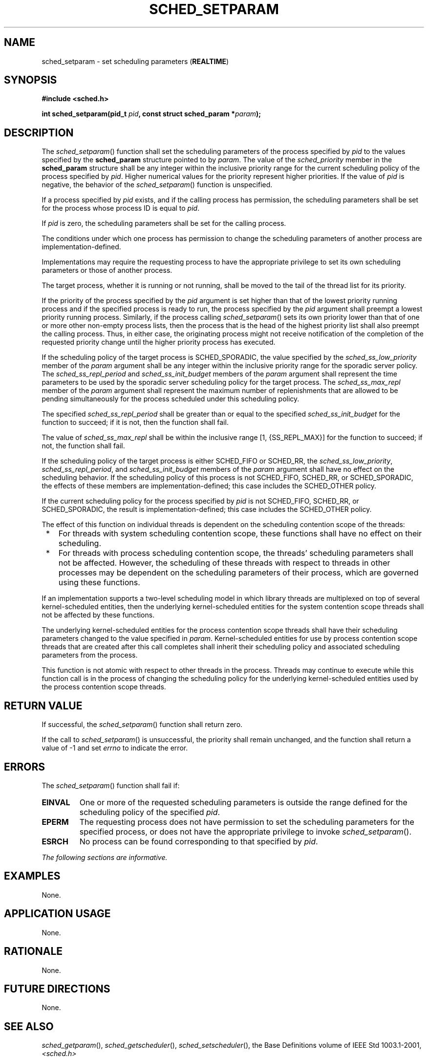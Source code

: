 .\" Copyright (c) 2001-2003 The Open Group, All Rights Reserved 
.TH "SCHED_SETPARAM" 3 2003 "IEEE/The Open Group" "POSIX Programmer's Manual"
.\" sched_setparam 
.SH NAME
sched_setparam \- set scheduling parameters (\fBREALTIME\fP)
.SH SYNOPSIS
.LP
\fB#include <sched.h>
.br
.sp
int sched_setparam(pid_t\fP \fIpid\fP\fB, const struct sched_param
*\fP\fIparam\fP\fB); \fP
\fB
.br
\fP
.SH DESCRIPTION
.LP
The \fIsched_setparam\fP() function shall set the scheduling parameters
of the process specified by \fIpid\fP to the values
specified by the \fBsched_param\fP structure pointed to by \fIparam\fP.
The value of the \fIsched_priority\fP member in the
\fBsched_param\fP structure shall be any integer within the inclusive
priority range for the current scheduling policy of the
process specified by \fIpid\fP. Higher numerical values for the priority
represent higher priorities. If the value of \fIpid\fP
is negative, the behavior of the \fIsched_setparam\fP() function is
unspecified.
.LP
If a process specified by \fIpid\fP exists, and if the calling process
has permission, the scheduling parameters shall be set
for the process whose process ID is equal to \fIpid\fP.
.LP
If \fIpid\fP is zero, the scheduling parameters shall be set for the
calling process.
.LP
The conditions under which one process has permission to change the
scheduling parameters of another process are
implementation-defined.
.LP
Implementations may require the requesting process to have the appropriate
privilege to set its own scheduling parameters or
those of another process.
.LP
The target process, whether it is running or not running, shall be
moved to the tail of the thread list for its priority.
.LP
If the priority of the process specified by the \fIpid\fP argument
is set higher than that of the lowest priority running
process and if the specified process is ready to run, the process
specified by the \fIpid\fP argument shall preempt a lowest
priority running process. Similarly, if the process calling \fIsched_setparam\fP()
sets its own priority lower than that of one or
more other non-empty process lists, then the process that is the head
of the highest priority list shall also preempt the calling
process. Thus, in either case, the originating process might not receive
notification of the completion of the requested priority
change until the higher priority process has executed.
.LP
If
the scheduling policy of the target process is SCHED_SPORADIC, the
value specified by the \fIsched_ss_low_priority\fP member of
the \fIparam\fP argument shall be any integer within the inclusive
priority range for the sporadic server policy. The
\fIsched_ss_repl_period\fP and \fIsched_ss_init_budget\fP members
of the \fIparam\fP argument shall represent the time
parameters to be used by the sporadic server scheduling policy for
the target process. The \fIsched_ss_max_repl\fP member of the
\fIparam\fP argument shall represent the maximum number of replenishments
that are allowed to be pending simultaneously for the
process scheduled under this scheduling policy.
.LP
The specified \fIsched_ss_repl_period\fP shall be greater than or
equal to the specified \fIsched_ss_init_budget\fP for the
function to succeed; if it is not, then the function shall fail.
.LP
The value of \fIsched_ss_max_repl\fP shall be within the inclusive
range [1, {SS_REPL_MAX}] for the function to succeed; if
not, the function shall fail.
.LP
If the scheduling policy of the target process is either SCHED_FIFO
or SCHED_RR, the \fIsched_ss_low_priority\fP,
\fIsched_ss_repl_period\fP, and \fIsched_ss_init_budget\fP members
of the \fIparam\fP argument shall have no effect on the
scheduling behavior. If the scheduling policy of this process is not
SCHED_FIFO, SCHED_RR, or SCHED_SPORADIC, the effects of these
members are implementation-defined; this case includes the SCHED_OTHER
policy. 
.LP
If the current scheduling policy for the process specified by \fIpid\fP
is not SCHED_FIFO, SCHED_RR,  or
SCHED_SPORADIC, the result is implementation-defined; this
case includes the SCHED_OTHER policy.
.LP
The effect of this function on individual threads is dependent on
the scheduling contention scope of the threads:
.IP " *" 3
For threads with system scheduling contention scope, these functions
shall have no effect on their scheduling.
.LP
.IP " *" 3
For threads with process scheduling contention scope, the threads'
scheduling parameters shall not be affected. However, the
scheduling of these threads with respect to threads in other processes
may be dependent on the scheduling parameters of their
process, which are governed using these functions.
.LP
.LP
If an implementation supports a two-level scheduling model in which
library threads are multiplexed on top of several
kernel-scheduled entities, then the underlying kernel-scheduled entities
for the system contention scope threads shall not be
affected by these functions.
.LP
The underlying kernel-scheduled entities for the process contention
scope threads shall have their scheduling parameters changed
to the value specified in \fIparam\fP. Kernel-scheduled entities for
use by process contention scope threads that are created
after this call completes shall inherit their scheduling policy and
associated scheduling parameters from the process.
.LP
This function is not atomic with respect to other threads in the process.
Threads may continue to execute while this function
call is in the process of changing the scheduling policy for the underlying
kernel-scheduled entities used by the process
contention scope threads.
.SH RETURN VALUE
.LP
If successful, the \fIsched_setparam\fP() function shall return zero.
.LP
If the call to \fIsched_setparam\fP() is unsuccessful, the priority
shall remain unchanged, and the function shall return a
value of -1 and set \fIerrno\fP to indicate the error.
.SH ERRORS
.LP
The \fIsched_setparam\fP() function shall fail if:
.TP 7
.B EINVAL
One or more of the requested scheduling parameters is outside the
range defined for the scheduling policy of the specified
\fIpid\fP.
.TP 7
.B EPERM
The requesting process does not have permission to set the scheduling
parameters for the specified process, or does not have
the appropriate privilege to invoke \fIsched_setparam\fP().
.TP 7
.B ESRCH
No process can be found corresponding to that specified by \fIpid\fP.
.sp
.LP
\fIThe following sections are informative.\fP
.SH EXAMPLES
.LP
None.
.SH APPLICATION USAGE
.LP
None.
.SH RATIONALE
.LP
None.
.SH FUTURE DIRECTIONS
.LP
None.
.SH SEE ALSO
.LP
\fIsched_getparam\fP(), \fIsched_getscheduler\fP(),
\fIsched_setscheduler\fP(), the Base Definitions volume of IEEE\ Std\ 1003.1-2001,
\fI<sched.h>\fP
.SH COPYRIGHT
Portions of this text are reprinted and reproduced in electronic form
from IEEE Std 1003.1, 2003 Edition, Standard for Information Technology
-- Portable Operating System Interface (POSIX), The Open Group Base
Specifications Issue 6, Copyright (C) 2001-2003 by the Institute of
Electrical and Electronics Engineers, Inc and The Open Group. In the
event of any discrepancy between this version and the original IEEE and
The Open Group Standard, the original IEEE and The Open Group Standard
is the referee document. The original Standard can be obtained online at
http://www.opengroup.org/unix/online.html .
